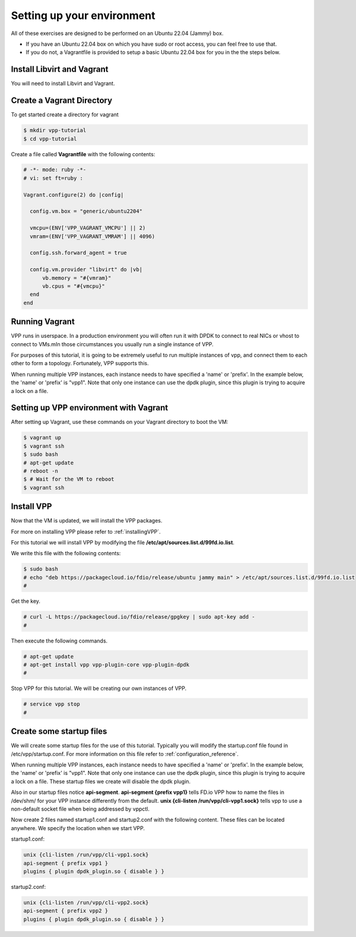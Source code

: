 .. _settingupenvironment:

Setting up your environment
===========================

All of these exercises are designed to be performed on an Ubuntu 22.04 (Jammy) box.

* If you have an Ubuntu 22.04 box on which you have sudo or root access, you can feel free to use that.
* If you do not, a Vagrantfile is provided to setup a basic Ubuntu 22.04 box for you in the the steps below.

Install Libvirt and Vagrant
-------------------------------

You will need to install Libvirt and Vagrant.

Create a Vagrant Directory
---------------------------

To get started create a directory for vagrant

.. code-block:: console

   $ mkdir vpp-tutorial
   $ cd vpp-tutorial

Create a file called **Vagrantfile** with the following contents:

.. code-block:: ruby

    # -*- mode: ruby -*-
    # vi: set ft=ruby :

    Vagrant.configure(2) do |config|

      config.vm.box = "generic/ubuntu2204"

      vmcpu=(ENV['VPP_VAGRANT_VMCPU'] || 2)
      vmram=(ENV['VPP_VAGRANT_VMRAM'] || 4096)

      config.ssh.forward_agent = true

      config.vm.provider "libvirt" do |vb|
          vb.memory = "#{vmram}"
          vb.cpus = "#{vmcpu}"
      end
    end


Running Vagrant
---------------

VPP runs in userspace.  In a production environment you will often run it with
DPDK to connect to real NICs or vhost to connect to VMs.mIn those circumstances
you usually run a single instance of VPP.

For purposes of this tutorial, it is going to be extremely useful to run multiple
instances of vpp, and connect them to each other to form a topology.  Fortunately,
VPP supports this.

When running multiple VPP instances, each instance needs to have specified a 'name'
or 'prefix'.  In the example below, the 'name' or 'prefix' is "vpp1". Note that only
one instance can use the dpdk plugin, since this plugin is trying to acquire a lock
on a file.

Setting up VPP environment with Vagrant
---------------------------------------------

After setting up Vagrant, use these commands on your Vagrant directory to boot the VM:

.. code-block:: console

    $ vagrant up
    $ vagrant ssh
    $ sudo bash
    # apt-get update
    # reboot -n
    $ # Wait for the VM to reboot
    $ vagrant ssh

Install VPP
------------

Now that the VM is updated, we will install the VPP packages.

For more on installing VPP please refer to :ref:`installingVPP`.

For this tutorial we will install VPP by modifying the file
**/etc/apt/sources.list.d/99fd.io.list**.

We write this file with the following contents:

.. code-block:: console

   $ sudo bash
   # echo "deb https://packagecloud.io/fdio/release/ubuntu jammy main" > /etc/apt/sources.list.d/99fd.io.list
   #

Get the key.

.. code-block:: console

   # curl -L https://packagecloud.io/fdio/release/gpgkey | sudo apt-key add -
   #

Then execute the following commands.

.. code-block:: console

   # apt-get update
   # apt-get install vpp vpp-plugin-core vpp-plugin-dpdk
   #

Stop VPP for this tutorial. We will be creating our own instances of VPP.

.. code-block:: console

   # service vpp stop
   #


Create some startup files
--------------------------

We will create some startup files for the use of this tutorial. Typically you will
modify the startup.conf file found in /etc/vpp/startup.conf. For more information
on this file refer to :ref:`configuration_reference`.

When running multiple VPP instances, each instance needs to have
specified a 'name' or 'prefix'. In the example below, the 'name' or 'prefix'
is "vpp1". Note that only one instance can use the dpdk plugin, since this
plugin is trying to acquire a lock on a file. These startup files we create will
disable the dpdk plugin.

Also in our startup files notice **api-segment**. **api-segment {prefix vpp1}**
tells FD.io VPP how to name the files in /dev/shm/ for your VPP instance
differently from the default. **unix {cli-listen /run/vpp/cli-vpp1.sock}**
tells vpp to use a non-default socket file when being addressed by vppctl.

Now create 2 files named startup1.conf and startup2.conf with the following
content. These files can be located anywhere. We specify the location when we
start VPP.

startup1.conf:

.. code-block:: console

   unix {cli-listen /run/vpp/cli-vpp1.sock}
   api-segment { prefix vpp1 }
   plugins { plugin dpdk_plugin.so { disable } }

startup2.conf:

.. code-block:: console

   unix {cli-listen /run/vpp/cli-vpp2.sock}
   api-segment { prefix vpp2 }
   plugins { plugin dpdk_plugin.so { disable } }
